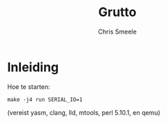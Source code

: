#+TITLE:  Grutto
#+AUTHOR: Chris Smeele

* Inleiding

Hoe te starten:

: make -j4 run SERIAL_IO=1

(vereist yasm, clang, lld, mtools, perl 5.10.1, en qemu)
